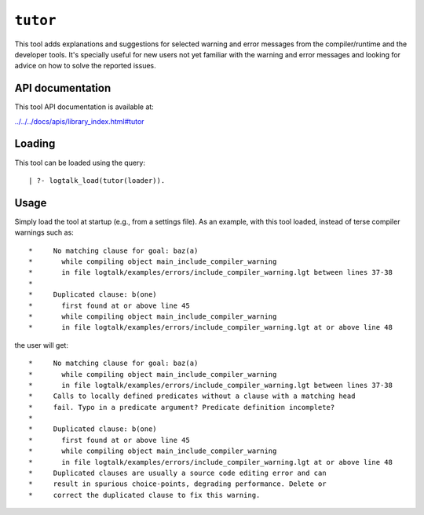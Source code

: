.. _library_tutor:

``tutor``
=========

This tool adds explanations and suggestions for selected warning and
error messages from the compiler/runtime and the developer tools. It's
specially useful for new users not yet familiar with the warning and
error messages and looking for advice on how to solve the reported
issues.

API documentation
-----------------

This tool API documentation is available at:

`../../../docs/apis/library_index.html#tutor <../../../docs/apis/library_index.html#tutor>`__

Loading
-------

This tool can be loaded using the query:

::

   | ?- logtalk_load(tutor(loader)).

Usage
-----

Simply load the tool at startup (e.g., from a settings file). As an
example, with this tool loaded, instead of terse compiler warnings such
as:

::

   *     No matching clause for goal: baz(a)
   *       while compiling object main_include_compiler_warning
   *       in file logtalk/examples/errors/include_compiler_warning.lgt between lines 37-38
   *
   *     Duplicated clause: b(one)
   *       first found at or above line 45
   *       while compiling object main_include_compiler_warning
   *       in file logtalk/examples/errors/include_compiler_warning.lgt at or above line 48

the user will get:

::

   *     No matching clause for goal: baz(a)
   *       while compiling object main_include_compiler_warning
   *       in file logtalk/examples/errors/include_compiler_warning.lgt between lines 37-38
   *     Calls to locally defined predicates without a clause with a matching head
   *     fail. Typo in a predicate argument? Predicate definition incomplete?
   *
   *     Duplicated clause: b(one)
   *       first found at or above line 45
   *       while compiling object main_include_compiler_warning
   *       in file logtalk/examples/errors/include_compiler_warning.lgt at or above line 48
   *     Duplicated clauses are usually a source code editing error and can
   *     result in spurious choice-points, degrading performance. Delete or
   *     correct the duplicated clause to fix this warning.

